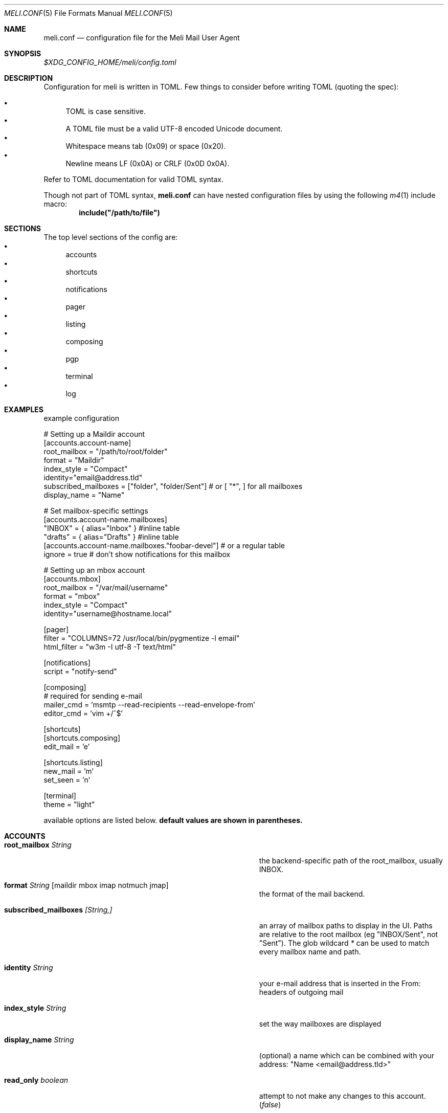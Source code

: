 .\" meli - meli.conf.5
.\"
.\" Copyright 2017-2019 Manos Pitsidianakis
.\"
.\" This file is part of meli.
.\"
.\" meli is free software: you can redistribute it and/or modify
.\" it under the terms of the GNU General Public License as published by
.\" the Free Software Foundation, either version 3 of the License, or
.\" (at your option) any later version.
.\"
.\" meli is distributed in the hope that it will be useful,
.\" but WITHOUT ANY WARRANTY; without even the implied warranty of
.\" MERCHANTABILITY or FITNESS FOR A PARTICULAR PURPOSE.  See the
.\" GNU General Public License for more details.
.\"
.\" You should have received a copy of the GNU General Public License
.\" along with meli. If not, see <http://www.gnu.org/licenses/>.
.\"
.Dd September 16, 2019
.Dt MELI.CONF 5
.Os
.Sh NAME
.Nm meli.conf
.Nd configuration file for the Meli Mail User Agent
.Sh SYNOPSIS
.Pa $XDG_CONFIG_HOME/meli/config.toml
.Sh DESCRIPTION
Configuration for meli is written in TOML.
Few things to consider before writing TOML (quoting the spec):
.Pp
.Bl -bullet -compact
.It
TOML is case sensitive.
.It
A TOML file must be a valid UTF-8 encoded Unicode document.
.It
Whitespace means tab (0x09) or space (0x20).
.It
Newline means LF (0x0A) or CRLF (0x0D 0x0A).
.El
.Pp
Refer to TOML documentation for valid TOML syntax.
.sp
Though not part of TOML syntax,
.Nm
can have nested configuration files by using the following
.Xr m4 1
include macro:
.Dl include(\&"/path/to/file\&")
.Sh SECTIONS
The top level sections of the config are:
.Bl -bullet -compact
.It
accounts
.It
shortcuts
.It
notifications
.It
pager
.It
listing
.It
composing
.It
pgp
.It
terminal
.It
log
.El
.Sh EXAMPLES
example configuration
.sp
.Bd -literal
# Setting up a Maildir account
[accounts.account-name]
root_mailbox = "/path/to/root/folder"
format = "Maildir"
index_style = "Compact"
identity="email@address.tld"
subscribed_mailboxes = ["folder", "folder/Sent"] # or [ "*", ] for all mailboxes
display_name = "Name"

# Set mailbox-specific settings
  [accounts.account-name.mailboxes]
  "INBOX" = { alias="Inbox" } #inline table
  "drafts" = { alias="Drafts" } #inline table
  [accounts.account-name.mailboxes."foobar-devel"] # or a regular table
    ignore = true # don't show notifications for this mailbox

# Setting up an mbox account
[accounts.mbox]
root_mailbox = "/var/mail/username"
format = "mbox"
index_style = "Compact"
identity="username@hostname.local"

[pager]
filter = "COLUMNS=72 /usr/local/bin/pygmentize -l email"
html_filter = "w3m -I utf-8 -T text/html"

[notifications]
script = "notify-send"

[composing]
# required for sending e-mail
mailer_cmd = 'msmtp --read-recipients --read-envelope-from'
editor_cmd = 'vim +/^$'

[shortcuts]
[shortcuts.composing]
edit_mail = 'e'

[shortcuts.listing]
new_mail = 'm'
set_seen = 'n'

[terminal]
theme = "light"
.Ed
.Pp
available options are listed below.
.Sy default values are shown in parentheses.
.Sh ACCOUNTS
.Bl -tag -width 36n
.It Ic root_mailbox Ar String
the backend-specific path of the root_mailbox, usually INBOX.
.It Ic format Ar String Op maildir mbox imap notmuch jmap
the format of the mail backend.
.It Ic subscribed_mailboxes Ar [String,]
an array of mailbox paths to display in the UI.
Paths are relative to the root mailbox (eg "INBOX/Sent", not "Sent").
The glob wildcard
.Em \&*
can be used to match every mailbox name and path.
.It Ic identity Ar String
your e-mail address that is inserted in the From: headers of outgoing mail
.It Ic index_style Ar String
set the way mailboxes are displayed
.El
.TS
allbox tab(:);
lb l.
conversations:shows one entry per thread
compact:shows one row per thread
threaded:shows threads as a tree structure
plain:shows one row per mail, regardless of threading
.TE
.Bl -tag -width 36n
.It Ic display_name Ar String
(optional) a name which can be combined with your address:
"Name <email@address.tld>"
.It Ic read_only Ar boolean
attempt to not make any changes to this account.
.Pq Em false
.It Ic manual_refresh Ar boolean
(optional) if true, do not monitor account for changes (you can use shortcut listing.refresh)
.Pq Em false
.It Ic refresh_command Ar String
(optional) command to execute when manually refreshing (shortcut listing.refresh)
.Pq Em None
.It Ic cache_type Ar String
(optional) choose which cache backend to use.
Available options are 'none' and 'sqlite3'
.Pq Em "sqlite3"
.It Ic vcard_folder Ar String
(optional) Folder that contains .vcf files.
They are parsed and imported read-only.
.It Ic mailboxes Ar mailbox
(optional) configuration for each mailbox.
Its format is described below in
.Sx mailboxes Ns
\&.
.El
.Sh notmuch only
.Ic root_mailbox
points to the directory which contains the
.Pa .notmuch/
subdirectory.
notmuch mailboxes are virtual, since they are defined by user-given notmuch queries.
Thus you have to explicitly state the mailboxes you want in the
.Ic mailboxes
field and set the
.Ar query
property to each of them.
Example:
.Bd -literal
[accounts.notmuch]
format = "notmuch"
\&...
  [accounts.notmuch.mailboxes]
  "INBOX" = {  query="tag:inbox", subscribe = true }
  "Drafts" = {  query="tag:draft", subscribe = true }
  "Sent" = {  query="from:username@server.tld from:username2@server.tld", subscribe = true }
.Ed
.Sh IMAP only
IMAP specific options are:
.Bl -tag -width 36n
.It Ic server_hostname Ar String
example:
.Qq mail.example.tld
.It Ic server_username Ar String
.It Ic server_password Ar String
.It Ic server_password_command Ar String
(optional) Use instead of
.Ic server_password
.It Ic server_port Ar number
(optional)
.\" default value
.Pq Em 143
.It Ic use_starttls Ar boolean
(optional) if port is 993 and use_starttls is unspecified, it becomes false by default.
.\" default value
.Pq Em true
.It Ic danger_accept_invalid_certs Ar boolean
(optional) do not validate TLS certificates.
.\" default value
.Pq Em false
.El
.Sh JMAP only
JMAP specific options are:
.Bl -tag -width 36n
.It Ic server_hostname Ar String
example:
.Qq mail.example.tld
.It Ic server_username Ar String
.It Ic server_password Ar String
.It Ic server_port Ar number
(optional)
.\" default value
.Pq Em 443
.It Ic danger_accept_invalid_certs Ar boolean
(optional) do not validate TLS certificates.
.\" default value
.Pq Em false
.El
.Sh mbox only
mbox specific options are:
.Bl -tag -width 36n
.It Ic prefer_mbox_type Ar String
(optional) prefer specific mbox format reader for each message. Default is mboxcl2 format. If the preferred format fails, the message is retried with mboxrd and then if it fails again there's a recover attempt, which discards the invalid message.
Valid values are:
.Bl -bullet -compact
.It
.Ar auto
.It
.Ar mboxo
.It
.Ar mboxrd
.It
.Ar mboxcl
.It
.Ar mboxcl2
.El
.\" default value
.Pq Em auto
.El
.Sh mailboxes
.Bl -tag -width 36n
.It Ic alias Ar String
(optional) show a different name for this mailbox in the UI
.It Ic autoload Ar boolean
(optional) load this mailbox on startup
.\" default value
.Pq Em true
.It Ic subscribe Ar boolean
(optional) watch this mailbox for updates
.\" default value
.Pq Em true
.It Ic ignore Ar boolean
(optional) silently insert updates for this mailbox, if any
.\" default value
.Pq Em false
.It Ic usage Ar boolean
(optional) special usage of this mailbox.
Valid values are:
.Bl -bullet -compact
.It
.Ar Normal
.It
.Ar Inbox
.It
.Ar Archive
.It
.Ar Drafts
.It
.Ar Flagged
.It
.Ar Junk
.It
.Ar Sent
.It
.Ar Trash
.El
otherwise usage is inferred from the mailbox title.
.It Ic conf_override Ar boolean
(optional) override global settings for this mailbox.
Available sections to override are
.Em pager, notifications, shortcuts, composing
and the account options
.Em identity and index_style Ns
\&.
Example:
.Bd -literal
[accounts."imap.domain.tld".mailboxes."INBOX"]
  index_style = "plain"
  [accounts."imap.domain.tld".mailboxes."INBOX".pager]
    filter = ""
.Ed
.El
.Sh COMPOSING
.Bl -tag -width 36n
.It Ic mailer_cmd Ar String
command to pipe new mail to, exit code must be 0 for success.
.It Ic editor_cmd Ar String
command to launch editor.
Can have arguments.
Draft filename is given as the last argument.
If it's missing, the environment variable $EDITOR is looked up.
.It Ic embed Ar boolean
(optional) embed editor within meli
.\" default value
.Pq Em false
.It Ic format_flowed Ar boolean
(optional) set format=flowed [RFC3676] in text/plain attachments.
.\" default value
.Pq Em true
.It Ic default_header_values Ar hash table String[String]
Default header values used when creating a new draft.
.El
.Sh SHORTCUTS
Shortcuts can take the following values:
.Qq Em Backspace
.Qq Em Left
.Qq Em Right
.Qq Em Up
.Qq Em Down
.Qq Em Home
.Qq Em End
.Qq Em PageUp
.Qq Em PageDown
.Qq Em Delete
.Qq Em Insert
.Qq Em Enter
.Qq Em Tab
.Qq Em Esc
.Qq Em F1..F12
.Qq Em M-char
.Qq Em C-char
and
.Qq Em char Ns
, where char is a single character string.
.sp
The headings before each list indicate the map key of the shortcut list.
For example for the first list titled
.Em general
the configuration is typed as follows:
.Bd -literal
[shortcuts.general]
next_tab = 'T'
.Ed
.sp
and for
.Em compact-listing Ns
:
.Bd -literal
[shortcuts.compact-listing]
open_thread = "Enter"
exit_thread = 'i'
.Ed
.sp
.Pp
.Em general
.Bl -tag -width 36n
.It Ic next_tab
Go to next tab.
.\" default value
.Pq Em T
.It Ic go_to_tab
Go to the
.Em n Ns
th tab
.Pq Em cannot be redefined
.El
.sp
.Em listing
.Bl -tag -width 36n
.It Ic prev_page
Go to previous page.
.\" default value
.Pq Em PageUp
.It Ic next_page
Go to next page.
.\" default value
.Pq Em PageDown
.It Ic prev_mailbox
Go to previous mailbox.
.\" default value
.Pq Em K
.It Ic next_mailbox
Go to next mailbox.
.\" default value
.Pq Em J
.It Ic prev_account
Go to previous account.
.\" default value
.Pq Em l
.It Ic next_account
Go to next account.
.\" default value
.Pq Em h
.It Ic new_mail
Start new mail draft in new tab
.\" default value
.Pq Em m
.It Ic set_seen
Set thread as seen.
.\" default value
.Pq Em n
.It Ic refresh
Manually request a mailbox refresh.
.\" default value
.Pq Em F5
.It Ic search
Search within list of e-mails.
.\" default value
.Pq Em /
.It Ic toggle_menu_visibility
Toggle visibility of side menu in mail list.
.\" default value
.Pq Em `
.El
.sp
.Em compact-listing
.Bl -tag -width 36n
.It Ic exit_thread
Exit thread view
.\" default value
.Pq Em i
.It Ic open_thread
Open thread.
.\" default value
.Pq Em Enter
.It Ic select_entry
Select thread entry.
.\" default value
.Pq Em v
.El
.sp
.Em pager
.Bl -tag -width 36n
.It Ic scroll_up
Scroll up pager.
.\" default value
.Pq Em k
.It Ic scroll_down
Scroll down pager.
.\" default value
.Pq Em j
.It Ic page_up
Go to previous pager page
.\" default value
.Pq Em PageUp
.It Ic page_down
Go to next pager pag
.\" default value
.Pq Em PageDown
.El
.sp
.Em contact-list
.Bl -tag -width 36n
.It Ic create_contact
Create new contact.
.\" default value
.Pq Em c
.It Ic edit_contact
Edit contact under cursor
.\" default value
.Pq Em e
.It Ic mail_contact
Mail contact under cursor
.\" default value
.Pq Em m
.It Ic toggle_menu_visibility
Toggle visibility of side menu in mail list.
.\" default value
.Pq Em `
.El
.sp
.sp
.Em composing
.Bl -tag -width 36n
.It Ic send_mail
Deliver draft to mailer
.\" default value
.Pq Em s
.It Ic edit_mail
Edit mail.
.\" default value
.Pq Em e
.El
.sp
.Em envelope-view
.Pp
To "select" an attachment, type its index (you will see the typed result in the command buffer on your bottom right of the status line) and then issue the corresponding command.
.Bl -tag -width 36n
.It Ic add_addresses_to_contacts Ns
Select addresses from envelope to add to contacts.
.\" default value
.Pq Em c
.It Ic view_raw_source
View raw envelope source in a pager.
.\" default value
.Pq Em M-r
.It Ic reply
Reply to envelope.
.\" default value
.Pq Em R
.It Ic edit
Open envelope in composer.
.\" default value
.Pq Em e
.It Ic return_to_normal_view
Return to envelope if viewing raw source or attachment.
.\" default value
.Pq Em r
.It Ic open_attachment
Opens selected attachment with
.Cm xdg-open
.\" default value
.Pq Em a
.It Ic open_mailcap
Opens selected attachment according to its mailcap entry.
See
.Xr meli.1 FILES
for the mailcap file locations.
.\" default value
.Pq Em m
.It Ic go_to_url
Go to url of given index
.\" default value
.Pq Em g
.It Ic toggle_url_mode
Toggles url open mode.
When active, it prepends an index next to each url that you can select by typing and open by issuing
.Ic go_to_url
.\" default value
.Pq Em u
.It Ic toggle_expand_headers
Expand extra headers (References and others)
.\" default value
.Pq Em h
.El
.sp
.Em thread-view
.Bl -tag -width 36n
.It Ic reverse_thread_order
Reverse thread order.
.\" default value
.Pq Em r
.It Ic toggle_mailview
Toggle mail view visibility.
.\" default value
.Pq Em p
.It Ic toggle_threadview
Toggle thread view visibility.
.\" default value
.Pq Em t
.It Ic collapse_subtree
Collapse thread branches.
.\" default value
.Pq Em h
.It Ic prev_page
Go to previous page.
.\" default value
.Pq Em PageUp
.It Ic next_page
Go to next page.
.\" default value
.Pq Em PageDown
.El
.sp
.Sh NOTIFICATIONS
.Bl -tag -width 36n
.It Ic enable Ar boolean
enable freedesktop-spec notifications.
this is usually what you want
.\" default value
.Pq Em true
.It Ic script Ar String
(optional) script to pass notifications to, with title as 1st arg and body as 2nd
.\" default value
.Pq Em none
.It Ic xbiff_file_path Ar String
(optional) file that gets its size updated when new mail arrives
.Pq Em none
.\" default value
.It Ic play_sound Ar boolean
(optional) play theme sound in notifications if possible
.Pq Em false
.\" default value
.It Ic sound_file Ar String
(optional) play sound file in notifications if possible
.\" default value
.Pq Em none
.El
.Sh PAGER
.Bl -tag -width 36n
.It Ic pager_context Ar num
(optional) number of context lines when going to next page.
(Unimplemented)
.\" default value
.Pq Em 0
.It Ic headers_sticky Ar boolean
(optional) always show headers when scrolling.
.\" default value
.Pq Em true
.It Ic html_filter Ar String
(optional) pipe html attachments through this filter before display
.\" default value
.Pq Em none
.It Ic filter Ar String
(optional) a command to pipe mail output through for viewing in pager.
.\" default value
.Pq Em none
.It Ic format_flowed Ar bool
(optional) respect format=flowed
.\" default value
.Pq Em true
.It Ic split_long_lines Ar bool
(optional) Split long lines that would overflow on the x axis.
.\" default value
.Pq Em true
.It Ic minimum_width Ar num
(optional) Minimum text width in columns.
.\" default value
.Pq Em 80
.It Ic auto_choose_multipart_alternative Ar boolean,
(optional) Choose `text/html` alternative if `text/plain` is empty in `multipart/alternative` attachments.
.\" default value
.Pq Em true
.El
.Sh LISTING
.Bl -tag -width 36n
.It Ic context_lines Ar num
(optional) number of context lines when going to next page.
(Unimplemented)
.\" default value
.Pq Em 0
.It Ic datetime_fmt Ar String
(optional) datetime formatting passed verbatim to strftime(3).
.\" default value
.Pq Em \&%Y-\&%m-\&%d \&%T
.It Ic recent_dates Ar Boolean
(optional) Show recent dates as `X {minutes,hours,days} ago`, up to 7 days.
.\" default value
.Pq Em true
.It Ic filter Ar Query
(optional) Show only envelopes matching this query (for query syntax see
.Xr meli 1 )
.\" default value
.Pq Em None
.Pp
Example:
.Bd -literal
filter = "not flags:seen" # show only unseen messages
.Ed
.El
.Sh TAGS
.Bl -tag -width 36n
.It Ic colours Ar hash table String[Color]
(optional) set UI colors for tags
.It Ic ignore_tags Ar Array String
(optional) hide tags (not the tagged messages themselves)
.El
.sp
example configuration:
.sp
.Bd -literal
[tags]
# valid inputs: #HHHHHH, #ABC -> #AABBCC, XTERM_NAME, 0-255 byte
colors = { signed="#Ff6600", replied="DeepSkyBlue4", draft="#f00", replied="8" }
[accounts.dummy]
\&...
  [accounts.dummy.mailboxes]
  # per mailbox override:
  "INBOX" = {  tags.ignore_tags=["inbox", ] }
.Ed
.Sh PGP
.Bl -tag -width 36n
.It Ic auto_verify_signatures Ar boolean
auto verify signed e-mail according to RFC3156
.\" default value
.Pq Em true
.It Ic auto_sign Ar boolean
(optional) always sign sent messages
.\" default value
.Pq Em false
.It Ic key Ar String
(optional) key to be used when signing/encrypting (not functional yet)
.\" default value
.Pq Em none
.It Ic gpg_binary Ar String
(optional) gpg binary name or file location to use
.\" default value
.Pq Em "gpg2"
.El
.Sh TERMINAL
.Bl -tag -width 36n
.It Ic theme Ar String
(optional) select between these themes: light / dark
.\" default value
.Pq Em dark
.It Ic ascii_drawing Ar boolean
(optional) if true, box drawing will be done with ascii characters.
.\" default value
.Pq Em false
.It Ic use_color Ar boolean
(optional) if false, no ANSI colors are used
.\" default value
.Pq Em true
.It Ic window_title Ar String
(optional) set window title in xterm compatible terminals (empty string means no window title is set)
.\" default value
.Pq Em "meli"
.It Ic themes Ar hash table String[String[Attribute]]
define UI themes.
See
.Xr meli-themes 5
for details.
.Bd -literal
[terminal]
theme = "themeB"

[terminal.themes.themeA]
"mail.view.body" = {fg = "HotPink3", bg = "LightSalmon1"}
\&...
[terminal.themes.themeB]
"mail.view.body" = {fg = "CadetBlue", bg = "White"}
\&...
[terminal.themes.themeC]
\&...
.Ed
.El
.Sh LOG
.Bl -tag -width 36n
.It Ic log_file Ar String
(optional) path of the log file
.\" default value
.Pq Pa $XDG_DATA_HOME/meli/meli.log
.It Ic maximum_level Ar String
(optional) maximum level of messages to log. All levels less or equal to the
.Ic maximum_level
will be appended to the log file. Available levels are, in partial order:
.Bl -bullet -compact
.It
.Em OFF
.It
.Em FATAL
.It
.Em ERROR
.It
.Em WARN
.It
.Em INFO
.It
.Em DEBUG
.It
.Em TRACE
.El
This means that to turn logging off, set
.Ic maximum_level
to
.Em OFF Ns
\&.
.\" default value
.Pq Em INFO
.El
.Sh SEE ALSO
.Xr meli 1 ,
.Xr meli-themes 5
.Sh CONFORMING TO
TOML Standard v.0.5.0 https://github.com/toml-lang/toml/blob/master/versions/en/toml-v0.5.0.md
.Sh AUTHORS
Copyright 2017-2019
.An Manos Pitsidianakis Aq epilys@nessuent.xyz
Released under the GPL, version 3 or greater.
This software carries no warranty of any kind.
(See COPYING for full copyright and warranty notices.)
.Pp
.Aq https://meli.delivery
